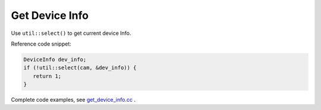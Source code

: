 .. _get_device_info:

Get Device Info
==============================

Use ``util::select()`` to get current
device Info.

Reference code snippet:

.. code-block:: c++

   DeviceInfo dev_info;
   if (!util::select(cam, &dev_info)) {
      return 1;
   }

Complete code examples, see
`get_device_info.cc <https://github.com/slightech/MYNT-EYE-D-SDK/blob/master/samples/src/get_device_info.cc>`__ .
